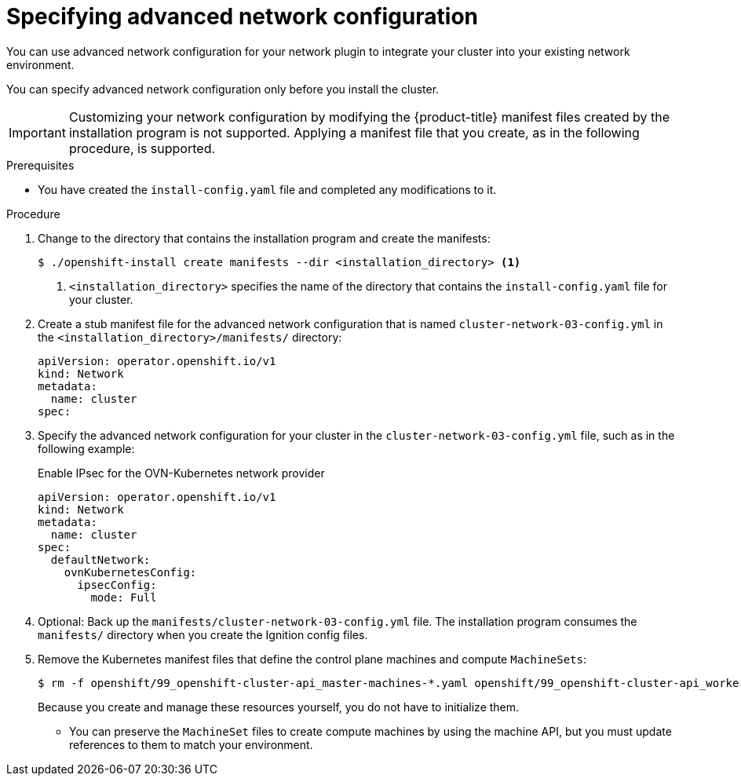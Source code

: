 // Module included in the following assemblies:
//
// * installing/installing_aws/installing-aws-network-customizations.adoc
// * installing/installing_azure/installing-azure-network-customizations.adoc
// * installing/installing_bare_metal/upi/installing-bare-metal-network-customizations.adoc
// * installing/installing_ibm_cloud/installing-ibm-cloud-network-customizations.adoc
// * installing/installing_azure_stack_hub/installing-azure-stack-hub-network-customizations.adoc

ifeval::["{context}" == "installing-bare-metal-network-customizations"]
:ignition-config:
endif::[]
ifeval::["{context}" == "installing-vsphere-customizations"]
:ignition-config:
:vsphere:
endif::[]
ifeval::["{context}" == "installing-vsphere-installer-provisioned-customizations"]
:vsphere-ipi:
endif::[]
ifeval::["{context}" == "installing-ibm-cloud-network-customizations"]
:ibm-cloud:
endif::[]

:_mod-docs-content-type: PROCEDURE
[id="modifying-nwoperator-config-startup_{context}"]
= Specifying advanced network configuration

You can use advanced network configuration for your network plugin to integrate your cluster into your existing network environment.

You can specify advanced network configuration only before you install the cluster.

[IMPORTANT]
====
Customizing your network configuration by modifying the {product-title} manifest files created by the installation program is not supported. Applying a manifest file that you create, as in the following procedure, is supported.
====

.Prerequisites

* You have created the `install-config.yaml` file and completed any modifications to it.

.Procedure

. Change to the directory that contains the installation program and create the manifests:
+
[source,terminal]
----
$ ./openshift-install create manifests --dir <installation_directory> <1>
----
<1> `<installation_directory>` specifies the name of the directory that contains the `install-config.yaml` file for your cluster.

. Create a stub manifest file for the advanced network configuration that is named `cluster-network-03-config.yml` in the `<installation_directory>/manifests/` directory:
+
[source,yaml]
----
apiVersion: operator.openshift.io/v1
kind: Network
metadata:
  name: cluster
spec:
----

. Specify the advanced network configuration for your cluster in the `cluster-network-03-config.yml` file, such as in the following example:
+
--
.Enable IPsec for the OVN-Kubernetes network provider
[source,yaml]
----
apiVersion: operator.openshift.io/v1
kind: Network
metadata:
  name: cluster
spec:
  defaultNetwork:
    ovnKubernetesConfig:
      ipsecConfig:
        mode: Full
----
--

. Optional: Back up the `manifests/cluster-network-03-config.yml` file. The
installation program consumes the `manifests/` directory when you create the
Ignition config files.

ifndef::vsphere-ipi[]
. Remove the Kubernetes manifest files that define the control plane machines and compute `MachineSets`:
+
[source,terminal]
----
$ rm -f openshift/99_openshift-cluster-api_master-machines-*.yaml openshift/99_openshift-cluster-api_worker-machineset-*.yaml
----
+
Because you create and manage these resources yourself, you do not have
to initialize them.
+
* You can preserve the `MachineSet` files to create compute machines by using the machine API, but you must update references to them to match your environment.
endif::[]

ifeval::["{context}" == "installing-bare-metal-network-customizations"]
:!ignition-config:
endif::[]
ifeval::["{context}" == "installing-vsphere-customizations"]
:!ignition-config:
:!vsphere:
endif::[]
ifeval::["{context}" == "installing-vsphere-installer-provisioned-customizations"]
:!vsphere-ipi:
endif::[]
ifeval::["{context}" == "installing-ibm-cloud-network-customizations"]
:!ibm-cloud:
endif::[]
